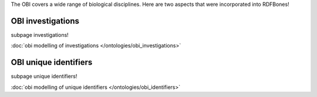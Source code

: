 The OBI covers a wide range of biological disciplines. Here are two aspects that were incorporated into RDFBones!

OBI investigations
===================

subpage investigations!

:doc:`obi modelling of investigations </ontologies/obi_investigations>`

OBI unique identifiers
=======================

subpage unique identifiers!

:doc:`obi modelling of unique identifiers </ontologies/obi_identifiers>`
